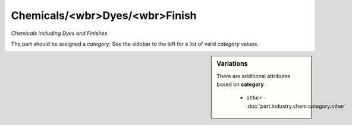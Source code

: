 Chemicals/<wbr>Dyes/<wbr>Finish
===============================

*Chemicals including Dyes and Finishes*

The part should be assigned a `category`. See the sidebar to the left for a list of valid `category` values.

.. sidebar:: Variations
   
   There are additional attributes based on **category** :
   
     * ``other`` - :doc:`part.industry.chem.category.other`
   

